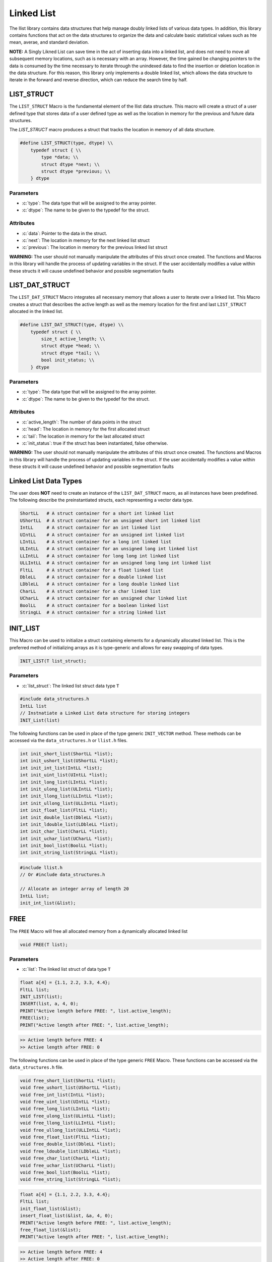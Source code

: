 ***********
Linked List
***********
The llist library contains data structures that help manage doubly linked lists
of various data types.  In addition, this library contains functions that act on
the data structures to organize the data and calculate basic statistical values
such as hte mean, averae, and standard deviation.

**NOTE:** A Singly Likned List can save time in the act of inserting data
into a linked list, and does not need to move all subsequent memory locations,
such as is necessary with an array.  However, the time gained be changing pointers
to the data is consumed by the time necessary to iterate through the unindexed
data to find the insertion or deletion location in the data structure.  For
this reason, this library only implements a double linked list, which allows
the data structure to iterate in the forward and reverse direction, which
can reduce the search time by half.

LIST_STRUCT
===========
The ``LIST_STRUCT`` Macro is the fundamental element of the llist data structure.
This macro will create a struct of a user defined type that stores data of
a user defined type as well as the location
in memory for the previous and future data structures.

.. role:: c(code)
   :language: c

The `LIST_STRUCT` macro produces a struct that tracks the location in memory
of all data structure.

.. code-block:: c

    #define LIST_STRUCT(type, dtype) \\
        typedef struct { \\
            type *data; \\
            struct dtype *next; \\
            struct dtype *previous; \\
        } dtype

Parameters
----------

- :c:`type`: The data type that will be assigned to the array pointer.
- :c:`dtype`: The name to be given to the typedef for the struct.

Attributes
----------

- :c:`data`: Pointer to the data in the struct.
- :c:`next`: The location in memory for the next linked list struct
- :c:`previous`: The location in memory for the previous linked list struct

**WARNING:** The user should not manually manipulate the attributes of this struct once created.
The functions and Macros in this library will handle the process of updating
variables in the struct.  If the user accidentally modifies a value within these
structs it will cause undefined behavior and possible segmentation faults

LIST_DAT_STRUCT
===============
The ``LIST_DAT_STRUCT`` Macro integrates all necessary memory that allows a user to iterate
over a linked list.  This Macro creates a struct that describes the active length as well
as the memory location for the first and last ``LIST_STRUCT`` allocated in the linked list.

.. code-block:: c

    #define LIST_DAT_STRUCT(type, dtype) \\
        typedef struct { \\
            size_t active_length; \\
            struct dtype *head; \\
            struct dtype *tail; \\
            bool init_status; \\
        } dtype

Parameters
----------

- :c:`type`: The data type that will be assigned to the array pointer.
- :c:`dtype`: The name to be given to the typedef for the struct.

Attributes
----------

- :c:`active_length`: The number of data points in the struct
- :c:`head`: The location in memory for the first allocated struct
- :c:`tail`: The location in memory for the last allocated struct
- :c:`init_status`: true if the struct has been instantiated, false otherwise.

**WARNING:** The
user should not manually manipulate the attributes of this struct once created.
The functions and Macros in this library will handle the process of updating
variables in the struct.  If the user accidentally modifies a value within these
structs it will cause undefined behavior and possible segmentation faults


.. _list-data-type:

Linked List Data Types
======================
The user does **NOT** need to create an instance of the ``LIST_DAT_STRUCT`` macro,
as all instances have been predefined.  The following describe the preinstantiated
structs, each representing a vector data type.

.. code-block:: bash

   ShortLL   # A struct container for a short int linked list
   UShortLL  # A struct container for an unsigned short int linked list
   IntLL     # A struct container for an int linked list
   UIntLL    # A struct container for an unsigned int linked list
   LIntLL    # A struct container for a long int linked list
   ULIntLL   # A struct container for an unsigned long int linked list
   LLIntLL   # A struct container for long long int linked list
   ULLIntLL  # A struct container for an unsigned long long int linked list
   FltLL     # A struct container for a float linked list
   DbleLL    # A struct container for a double linked list
   LDbleLL   # A struct container for a long double linked list
   CharLL    # A struct container for a char linked list
   UCharLL   # A struct container for an unsigned char linked list
   BoolLL    # A struct container for a boolean linked list
   StringLL  # A struct container for a string linked list

INIT_LIST
=========
This Macro can be used to initialize a struct containing elements for a dynamically
allocated linked list.  This is the preferred method of initializing arrays as it is
type-generic and allows for easy swapping of data types.

.. code-block:: c

   INIT_LIST(T list_struct);

Parameters
----------

- :c:`list_struct`: The linked list struct data type ``T``

.. code-block:: c

   #include data_structures.h
   IntLL list
   // Instnatiate a Linked List data structure for storing integers
   INIT_List(list)

The following functions can be used in place of the type generic ``INIT_VECTOR`` method.
These methods can be accessed via the ``data_structures.h`` or ``llist.h`` files.

.. code-block:: c

    int init_short_list(ShortLL *list);
    int init_ushort_list(UShortLL *list);
    int init_int_list(IntLL *list);
    int init_uint_list(UIntLL *list);
    int init_long_list(LIntLL *list);
    int init_ulong_list(ULIntLL *list);
    int init_llong_list(LLIntLL *list);
    int init_ullong_list(ULLIntLL *list);
    int init_float_list(FltLL *list);
    int init_double_list(DbleLL *list);
    int init_ldouble_list(LDbleLL *list);
    int init_char_list(CharLL *list);
    int init_uchar_list(UCharLL *list);
    int init_bool_list(BoolLL *list);
    int init_string_list(StringLL *list);

.. code-block:: c

   #include llist.h
   // Or #include data_structures.h

   // Allocate an integer array of length 20
   IntLL list;
   init_int_list(&list);

FREE
====
The ``FREE`` Macro will free all allocated memory from a dynamically allocated linked list

.. code-block:: c

   void FREE(T list);

Parameters
----------

- :c:`list`: The linked list struct of data type ``T``

.. code-block:: c
     
   float a[4] = {1.1, 2.2, 3.3, 4.4};
   FltLL list;
   INIT_LIST(list);
   INSERT(list, a, 4, 0);
   PRINT("Active length before FREE: ", list.active_length);
   FREE(list);
   PRINT("Active length after FREE: ", list.active_length);

.. code-block:: bash

   >> Active length before FREE: 4
   >> Active length after FREE: 0

The following functions can be used in place of the type generic ``FREE`` Macro.
These functions can be accessed via the ``data_structures.h`` file.

.. code-block:: c

   void free_short_list(ShortLL *list);
   void free_ushort_list(UShortLL *list);
   void free_int_list(IntLL *list);
   void free_uint_list(UIntLL *list);
   void free_long_list(LIntLL *list);
   void free_ulong_list(ULintLL *list);
   void free_llong_list(LLIntLL *list);
   void free_ullong_list(ULLIntLL *list);
   void free_float_list(FltLL *list);
   void free_double_list(DbleLL *list);
   void free_ldouble_list(LDbleLL *list);
   void free_char_list(CharLL *list);
   void free_uchar_list(UCharLL *list);
   void free_bool_list(BoolLL *list);
   void free_string_list(StringLL *list);

.. code-block:: c
     
   float a[4] = {1.1, 2.2, 3.3, 4.4};
   FltLL list;
   init_float_list(&list);
   insert_float_list(&list, &a, 4, 0);
   PRINT("Active length before FREE: ", list.active_length);
   free_float_list(&list);
   PRINT("Active length after FREE: ", list.active_length);

.. code-block:: bash

   >> Active length before FREE: 4
   >> Active length after FREE: 0

PUSH
====
The ``PUSH`` Macro will push a scalar value to a user defined quasi index.  A linked list is
not truly indexed; however, in this instance the term index is meant to identify a location
in the linked list where data will exist.

.. code-block:: c

   int PUSH(T list, type data, size_t index);

Parameters
----------

- :c:`list`: The linked list struct of data type ``T``.
- :c:`data`: The scalar valuable of a ``type`` that must be consistent with ``T``.
- :c:`index`: The index where the value will be inserted.

Returns
-------

- :c:`error_code`: 1 if the function executes succesfully, -1 if the function fails with an standard error message.

.. code-block:: c

   #include "data_structures.h"
   #include "print.h"

   StringLL list;
   INIT_LIST(list);
   PUSH(list, "One", vec.active_length);
   PUSH(list, "Two", vec.active_length);
   PUSH(list, "Three", vec.active_length);
   PUSH(list, "Four", 0);
   PRINT(list);
   // It is important, not to forget to free dynamically allocated memory
   FREE(list);

.. code-block:: bash

   >> ( Four, One, Two, Three )

The following functions can also be used in place of the Macro.

.. code-block:: c

   int push_short_list(ShortLL *list, short int value, size_t index);
   int push_ushort_list(UShortLL *list, unsigned short int value, size_t index);
   int push_int_list(IntLL *list, int value, size_t index);
   int push_uint_list(UIntLL *list, unsigned int value, size_t index);
   int push_long_list(LIntLL *list, long int value, size_t index);
   int push_ulong_list(ULIntLL *list, unsigned long int value, size_t index);
   int push_llong_list(LLIntLL *list, long long int value, size_t index);
   int push_ullong_list(ULLIntLL *list, unsigned long long int value, size_t index);
   int push_float_list(FltLL *list, float value, size_t index);
   int push_double_list(DbleLL *list, double value, size_t index);
   int push_ldouble_list(LDbleLL *list, long double value, size_t index);
   int push_char_list(CharLL *list, char value, size_t index);
   int push_uchar_list(UCharLL *list, unsigned char value, size_t index);
   int push_bool_list(BoolLL *list, bool value, size_t index);
   int push_string_list(StringLL *list, char *value, size_t index);

.. code-block:: c

   #include "data_structures.h"
   #include "print.h"

   StringLL list;
   init_string_list(&vec);
   push_string_list(list, "One", list.active_length);
   push_string_list(list, "Two", list.active_length);
   push_string_list(list, "Three", list.active_length);
   push_string_list(list, "Four", 0);
   PRINT(list);
   // It is important, not to forget to free dynamically allocated memory
   FREE(list);

.. code-block:: bash

   >> ( Four, One, Two, Three )

INSERT
======
The ``INSERT`` Macro will push an array of values to a user defined quasi index.  A linked list is
not truly indexed; however, in this instance the term index is meant to identify a location
in the linked list where data will exist. **NOTE:** This macro does not work with the ``StringLL``
data type.

.. code-block:: c

   int INSERT(T list, type array, size_t length, size_t index);

Parameters
----------

- :c:`list`: The linked list struct of data type ``T``.
- :c:`array`: The array a ``type`` that must be consistent with ``T``.
- :c:`length`: The length of the array to be inserted
- :c:`index`: The index where the value will be inserted.

Returns
-------

- :c:`error_code`: 1 if the function executes succesfully, -1 if the function fails with an standard error message.

.. code-block:: c

   #include "data_structures.h"
   #include "print.h"

   ShortLL list;
   INIT_LIST(list);
   PUSH(list, 1, list.active_length);
   PUSH(list, 2, list.active_length);
   PUSH(list, 3, list.active_length);
   short int a[3] = {5, 6, 7};
   INSERT(list, a, 3, 1);
   PRINT(list);
   FREE(list);

.. code-block:: bash

   >> ( 1, 5, 6, 7, 2, 3 )

The following functions can be used in place of the ``INSERT`` Macro.

.. code-block:: c

   int insert_short_list(ShortLL *list, short int *elements, size_t num_indices, size_t index);
   int insert_ushort_list(UShortLL *list, unsigned short int *elements, size_t num_indices, size_t index);
   int insert_int_list(IntLL *list, int *elements, size_t num_indices, size_t index);
   int insert_uint_list(UIntLL *list, unsigned int *elements, size_t num_indices, size_t index);
   int insert_long_list(LIntLL *list, long int *elements, size_t num_indices, size_t index);
   int insert_ulong_list(ULIntLL *list, unsigned long int *elements, size_t num_indices, size_t index);
   int insert_llong_list(LLIntLL *list, long long int *elements, size_t num_indices, size_t index);
   int insert_ullong_list(ULLIntLL *list, unsigned long long int *elements, size_t num_indices, size_t index);
   int insert_float_list(FltLL *list, float *elements, size_t num_indices, size_t index);
   int insert_double_list(DbleLL *list, double *elements, size_t num_indices, size_t index);
   int insert_ldouble_list(LDbleLL *list, long double *elements, size_t num_indices, size_t index);
   int insert_char_list(CharLL *list, char *elements, size_t num_indices, size_t index);
   int insert_uchar_list(UCharLL *list, unsigned char *elements, size_t num_indices, size_t index);
   int insert_bool_list(BoolLL *list, bool *elements, size_t num_indices, size_t index);
   int insert_string_list(StringLL *list, char **elements, size_t num_indices, size_t index);

.. code-block:: c

   #include "data_structures.h"
   #include "print.h"

   ShortLL list;
   init_short_list(&list);
   push_short_list(&list, 1, list.active_length);
   push_short_list(&list, 2, list.active_length);
   push_short_list(&list, 3, list.active_length);
   short int a[3] = {5, 6, 7};
   insert_short_vector(&list, &a, 3, 1);
   PRINT(list);
   FREE(list);

.. code-block:: bash

   >> ( 1, 5, 6, 7, 2, 3 )

IDATA
=====
A linked list is not indexed like an array, so data can not be accesed by its position ``i`` in the
array.  The ``IDATA`` Macro can be used to retrieve data from a position in the linked list
based on its position.

.. code-block:: c

   type IDATA(T list, size_t index);

Parameters
----------

- :c:`list`: The linked list data structure of type ``T``.
- :c:`index`: The location in the linked list where data will be retireved

Returns
-------

- :c:`data`: The data to be retrieved of type consistent with ``T``.

.. code-block:: c

   #include "data_structures.h"
   #include "print.h"

   ShortLL list;
   INIT_LIST(list);
   PUSH(list, 1, list.active_length);
   PUSH(list, 2, list.active_length);
   PUSH(list, 3, list.active_length);
   PRINT(IDATA(list, 1));
   FREE(list);

.. code-block:: bash

   >> 2

The ``IDATA`` Macro can be replaced with the following functions.

.. code-block:: c

    short int short_list_data(ShortLL *list, size_t index);
    unsigned short int ushort_list_data(UShortLL *list, size_t index);
    int int_list_data(IntLL *list, size_t index);
    unsigned int uint_list_data(UIntLL *list, size_t index);
    long int long_list_data(LIntLL *list, size_t index);
    unsigned long int ulong_list_data(ULIntLL *list, size_t index);
    long long int llong_list_data(LLIntLL *list, size_t index);
    unsigned long long int ullong_list_data(ULLIntLL *list, size_t index);
    float float_list_data(FltLL *list, size_t index);
    double double_list_data(DbleLL *list, size_t index);
    long double ldouble_list_data(LDbleLL *list, size_t index);
    char char_list_data(CharLL *list, size_t index);
    unsigned uchar_list_data(UCharLL *list, size_t index);
    bool bool_list_data(BoolLL *list, size_t index);
    char* string_list_data(StringLL *list, size_t index);

.. code-block:: c

   #include "llist.h"
   #include "print.h"

   ShortLL list;
   init_short_list(&list);
   push_short_list(&list, 1, list.active_length);
   push_short_list(&list, 2, list.active_length);
   push_short_list(&list, 3, list.active_length);
   PRINT(IDATA(list, 1));
   free_short_list(&list);

.. code-block:: bash

   >> 2

POP_INDEX
=========
The ``POP_INDEX`` Macro can be used to removed a value from the linked list at a user
defined pseudo-index.  While this macro can remove a value from any index, only
values removed from the first are last index can be executed at order ``O(0)``.
The execution time for the removal of data from other indices will be proportional
to the number of indices that the method has to iterate through to find the
pseudo-index.

.. code-block:: c

   int POP_INDEX(T list, size_t index);

Parameters
----------

- :c:`list`: A linked list data structure of type ``T``.
- :c:`index`: The pseudo-index containing data to be poped from the data structure.

Returns
-------

- :c:`error_code`: 1 if the function executes succesfully, -1 otherwise with a message printed to standard error.


.. code-block:: c

   IntLL list;
   INIT_LIST(list);
   PUSH(list, 1, list.active_length);
   PUSH(list, 2, list.active_length);
   PUSH(list, 3, list.active_length);
   PUSH(list, 4, list.active_length);
   POP_INDEX(list, 1);
   PRINT(list)
   FREE(list);

.. code-block:: bash

   >> ( 1, 3, 4 )

The following functions can be used in place of the ``POP_INDEX`` Macro.

.. code-block:: c

   int pop_short_index(ShortLL list, size_t index);
   int pop_ushort_index(UShortLL list, size_t index);
   int pop_int_index(IntLL list, size_t index);
   int pop_uint_index(UIntLL list, size_t index);
   int pop_long_index(LIntLL list, size_t index);
   int pop_ulong_index(ULIntLL list, size_t index);
   int pop_llong_index(LLIntLL list, size_t index);
   int pop_ullong_index(ULLIntLL list, size_t index);
   int pop_float_index(FltLL list, size_t index);
   int pop_double_index(DbleLL list, size_t index);
   int pop_ldouble_index(LDbleLL list, size_t index);
   int pop_char_index(CharLL list, size_t index);
   int pop_uchar_index(UCharLL list, size_t index);
   int pop_bool_index(BoolLL list, size_t index);
   int pop_string_index(StringLL list, size_t index);

.. code-block:: c

   IntLL list;
   init_int_list(&list);
   push_int_list(&list, 1, list.active_length);
   push_int_list(&list, 2, list.active_length);
   push_int_list(&list, 3, list.active_length);
   push_int_list(&list, 4, list.active_length);
   pop_int_list_index(&list, 1);
   PRINT(list)
   free_int_list(&list);

.. code-block:: bash

   >> ( 1, 3, 4 )
